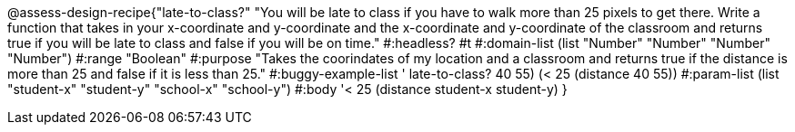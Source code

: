 @assess-design-recipe{"late-to-class?"
"You will be late to class if you have to walk more than 25 pixels to get there. Write a function that takes in your x-coordinate and y-coordinate and the x-coordinate and y-coordinate of the classroom and returns true if you will be late to class and false if you will be on time."
    #:headless? #t
	#:domain-list (list "Number" "Number" "Number" "Number")
	#:range "Boolean"
	#:purpose "Takes the coorindates of my location and a classroom and returns true if the distance is more than 25 and false if it is less than 25."                  
	#:buggy-example-list '(((late-to-class? 40 55) (> 25 (distance 40 55)))
	    ((late-to-class? 40 55) (< 25 (distance 40 55))))
	#:param-list (list "student-x" "student-y" "school-x" "school-y")
	#:body '((< 25 (distance student-x student-y)))
}